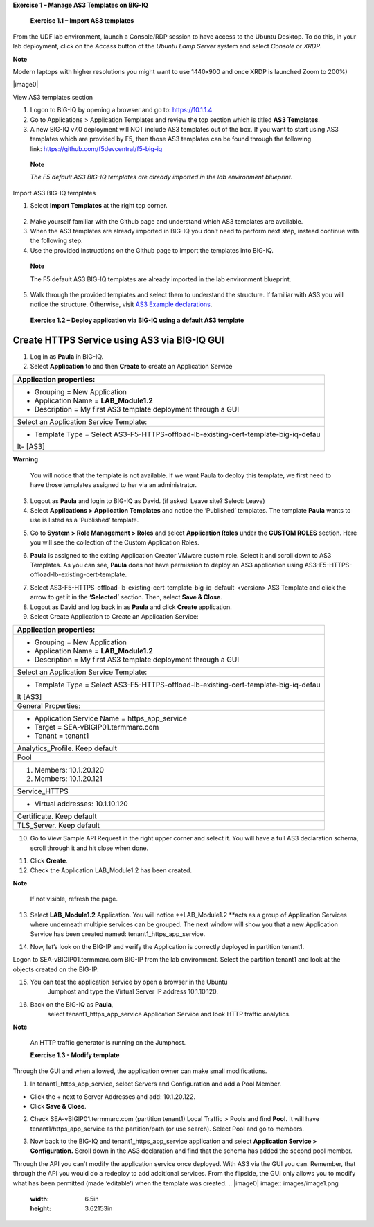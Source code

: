 **Exercise 1 – Manage AS3 Templates on BIG-IQ**

   **Exercise 1.1 – Import AS3 templates**

From the UDF lab environment, launch a Console/RDP session to have access to
the Ubuntu Desktop. To do this, in your lab deployment, click on
the \ *Access* button of the \ *Ubuntu Lamp Server* system and
select \ *Console* or *XRDP*.

**Note**

Modern laptops with higher resolutions you might want to use 1440x900
and once XRDP is launched Zoom to 200%)

|image0|

View AS3 templates section

1. Logon to BIG-IQ by opening a browser and go to: \ https://10.1.1.4

2. Go to Applications > Application Templates and review the top section
   which is titled \ **AS3 Templates**.

3. A new BIG-IQ v7.0 deployment will NOT include AS3 templates out of
   the box. If you want to start using AS3 templates which are provided
   by F5, then those AS3 templates can be found through the following
   link: \ https://github.com/f5devcentral/f5-big-iq

..

   **Note**

   *The F5 default AS3 BIG-IQ templates are already imported in the lab
   environment blueprint.*

Import AS3 BIG-IQ templates

1. Select \ **Import Templates** at the right top corner.

..

   |image1|

2. Make yourself familiar with the Github page and understand which AS3
   templates are available.

3. When the AS3 templates are already imported in BIG-IQ you don’t need
   to perform next step, instead continue with the following step.

4. Use the provided instructions on the Github page to import the
   templates into BIG-IQ.

..

   **Note**

   The F5 default AS3 BIG-IQ templates are already imported in the lab
   environment blueprint.

5. Walk through the provided templates and select them to understand the
   structure. If familiar with AS3 you will notice the structure.
   Otherwise, visit \ `AS3 Example
   declarations <https://clouddocs.f5.com/products/extensions/f5-appsvcs-extension/latest/userguide/examples.html.>`__.

..

   **Exercise 1.2 – Deploy application via BIG-IQ using a default AS3
   template**

Create HTTPS Service using AS3 via BIG-IQ GUI
---------------------------------------------

1. Log in as \ **Paula** in BIG-IQ.

2. Select \ **Application** to and then **Create** to create an
   Application Service

+-----------------------------------------------------------------------+
| Application properties:                                               |
+=======================================================================+
| -  Grouping = New Application                                         |
|                                                                       |
| -  Application Name = \ **LAB_Module1.2**                             |
|                                                                       |
| -  Description = My first AS3 template deployment through a GUI       |
+-----------------------------------------------------------------------+
| Select an Application Service Template:                               |
+-----------------------------------------------------------------------+
| -  Template Type =                                                    |
|    Select AS3-F5-HTTPS-offload-lb-existing-cert-template-big-iq-defau |
| lt- [AS3]                                                             |
+-----------------------------------------------------------------------+

**Warning**

   You will notice that the template is not available. If we want Paula
   to deploy this template, we first need to have those templates
   assigned to her via an administrator.

3. Logout as \ **Paula** and login to BIG-IQ as David. (if asked: Leave
   site? Select: Leave)

4. Select \ **Applications > Application Templates** and notice the
   ‘Published’ templates. The template \ **Paula** wants to use is
   listed as a ‘Published’ template.

|image2|

5. Go to \ **System > Role Management > Roles** and
   select \ **Application Roles** under the \ **CUSTOM ROLES** section.
   Here you will see the collection of the Custom Application Roles.

|image3|

6. **Paula** is assigned to the
   exiting Application Creator VMware custom role. Select it and scroll
   down to AS3 Templates. As you can see, \ **Paula** does not have
   permission to deploy an AS3 application
   using AS3-F5-HTTPS-offload-lb-existing-cert-template.

|image4|

7. Select AS3-F5-HTTPS-offload-lb-existing-cert-template-big-iq-default-<version> AS3
   Template and click the arrow to get it in
   the \ **‘Selected’** section. Then, select \ **Save & Close**.

8. Logout as David and log back in as \ **Paula** and
   click \ **Create** application.

9. Select Create Application to Create an Application Service:

+-----------------------------------------------------------------------+
| Application properties:                                               |
+=======================================================================+
| -  Grouping = New Application                                         |
|                                                                       |
| -  Application Name = \ **LAB_Module1.2**                             |
|                                                                       |
| -  Description = My first AS3 template deployment through a GUI       |
+-----------------------------------------------------------------------+
| Select an Application Service Template:                               |
+-----------------------------------------------------------------------+
| -  Template Type =                                                    |
|    Select AS3-F5-HTTPS-offload-lb-existing-cert-template-big-iq-defau |
| lt [AS3]                                                              |
+-----------------------------------------------------------------------+
| General Properties:                                                   |
+-----------------------------------------------------------------------+
| -  Application Service Name = https_app_service                       |
|                                                                       |
| -  Target = SEA-vBIGIP01.termmarc.com                                 |
|                                                                       |
| -  Tenant = tenant1                                                   |
+-----------------------------------------------------------------------+
| Analytics_Profile. Keep default                                       |
+-----------------------------------------------------------------------+
| Pool                                                                  |
+-----------------------------------------------------------------------+
| 1. Members: 10.1.20.120                                               |
|                                                                       |
| 2. Members: 10.1.20.121                                               |
+-----------------------------------------------------------------------+
| Service_HTTPS                                                         |
+-----------------------------------------------------------------------+
| -  Virtual addresses: 10.1.10.120                                     |
+-----------------------------------------------------------------------+
| Certificate. Keep default                                             |
+-----------------------------------------------------------------------+
| TLS_Server. Keep default                                              |
+-----------------------------------------------------------------------+

|image5|

10. Go to View Sample API Request in the right upper corner and select
    it. You will have a full AS3 declaration schema, scroll through it
    and hit close when done.

|image6|

11. Click \ **Create**.

12. Check the Application LAB_Module1.2 has been created.

|image7|

**Note**

   If not visible, refresh the page.

13. Select \ **LAB_Module1.2** Application. You will
    notice \ **LAB_Module1.2 **\ acts as a group of Application Services
    where underneath multiple services can be grouped. The next window
    will show you that a new Application Service has been created
    named: tenant1_https_app_service.

|image8|

14. Now, let’s look on the BIG-IP and verify the Application is
    correctly deployed in partition tenant1.

Logon to SEA-vBIGIP01.termmarc.com BIG-IP from the lab environment.
Select the partition tenant1 and look at the objects created on the
BIG-IP.

|image9|

15. You can test the application service by open a browser in the Ubuntu
       Jumphost and type the Virtual Server IP address 10.1.10.120.

16. Back on the BIG-IQ as \ **Paula**,
       select tenant1_https_app_service Application Service and look
       HTTP traffic analytics.

|image10|

**Note**

   An HTTP traffic generator is running on the Jumphost.

   **Exercise 1.3 - Modify template**

Through the GUI and when allowed, the application owner can make small
modifications.

1. In tenant1_https_app_service, select Servers and Configuration and
   add a Pool Member.

-  Click the + next to Server Addresses and add: 10.1.20.122.

-  Click \ **Save & Close**.

|image11|

2. Check SEA-vBIGIP01.termmarc.com (partition tenant1) Local Traffic >
   Pools and find \ **Pool**. It will have tenant1/https_app_service as
   the partition/path (or use search). Select Pool and go to members.

|image12|

3. Now back to the BIG-IQ and tenant1_https_app_service application and
   select \ **Application Service > Configuration.** Scroll down in the
   AS3 declaration and find that the schema has added the second pool
   member.

|image13|

Through the API you can’t modify the application service once deployed.
With AS3 via the GUI you can. Remember, that through the API you would
do a redeploy to add additional services. From the flipside, the GUI
only allows you to modify what has been permitted (made ‘editable’) when
the template was created.
.. |image0| image:: images/image1.png
   :width: 6.5in
   :height: 3.62153in
.. |image1| image:: images/image2.png
   :width: 6.5in
   :height: 2.07361in
.. |image2| image:: images/image3.png
   :width: 6.5in
   :height: 2.32986in
.. |image3| image:: images/image4.png
   :width: 6.5in
   :height: 3.52847in
.. |image4| image:: images/image5.png
   :width: 6.5in
   :height: 3.34931in
.. |image5| image:: images/image6.png
   :width: 6.5in
   :height: 4.13125in
.. |image6| image:: images/image7.png
   :width: 6.5in
   :height: 6.12917in
.. |image7| image:: images/image8.png
   :width: 6.5in
   :height: 3.48333in
.. |image8| image:: images/image9.png
   :width: 6.5in
   :height: 2.1125in
.. |image9| image:: images/image10.png
   :width: 6.5in
   :height: 2.30694in
.. |image10| image:: images/image11.png
   :width: 6.5in
   :height: 3.45278in
.. |image11| image:: images/image12.png
   :width: 6.5in
   :height: 4.00903in
.. |image12| image:: images/image13.png
   :width: 6.5in
   :height: 3.03194in
.. |image13| image:: images/image14.png
   :width: 6.5in
   :height: 6.55347in
